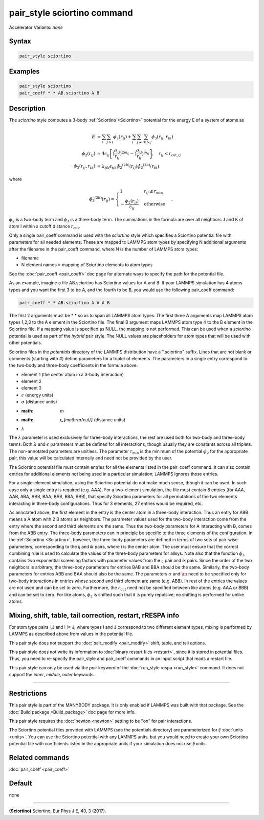 .. index:: pair_style sciortino

pair_style sciortino command
=====================

Accelerator Variants: *none*

Syntax
""""""

.. code-block:: LAMMPS

   pair_style sciortino

Examples
""""""""

.. code-block:: LAMMPS

   pair_style sciortino
   pair_coeff * * AB.sciortino A B

Description
"""""""""""

The *sciortino* style computes a 3-body :ref:`Sciortino <Sciortino>`
potential for the energy E of a system of atoms as

.. math::

   E & =  \sum_i \sum_{j > i} \phi_2 (r_{ij}) +
          \sum_i \sum_{j \neq i} \sum_{k > j}
          \phi_3 (r_{ij}, r_{ik}) \\
  \phi_2(r_{ij}) & =  4 \epsilon_{ij} \left[ (\frac{\sigma_{ij}}{r_{ij}})^{2m_{ij}} -
                    (\frac{\sigma_{ij}}{r_{ij}})^{m_{ij}} \right], 
                    \quad r_{ij} < r_{\mathrm{cut},ij} \\
  \phi_3(r_{ij},r_{ik}) & = \lambda_{ijk} \epsilon_{ijk} 
    \hat{\phi_2}^{(2b)}\left(r_{ij}\right) \hat{\phi_2}^{(2b)}\left(r_{ik}\right)

where

.. math::

   \hat{\phi_2}^{(2b)}\left(r_{ij}\right) = \begin{cases} 1 & r_{ij} \le r_{\mathrm{min}}\\
        -\frac{\phi_2(r_{ij})}{\epsilon_{ij}} & \mathrm{otherwise} \end{cases},

:math:`\phi_2` is a two-body term and :math:`\phi_3` is a
three-body term.  The summations in the formula are over all neighbors J
and K of atom I within a cutoff distance :math:`r_{\mathrm{cut}}`.

Only a single pair_coeff command is used with the *sciortino* style which
specifies a Sciortino potential file with parameters for all
needed elements.  These are mapped to LAMMPS atom types by specifying
N additional arguments after the filename in the pair_coeff command,
where N is the number of LAMMPS atom types:

* filename
* N element names = mapping of Sciortino elements to atom types

See the :doc:`pair_coeff <pair_coeff>` doc page for alternate ways
to specify the path for the potential file.

As an example, imagine a file AB.sciortino has Sciortino values for
A and B.  If your LAMMPS simulation has 4 atoms types and you want
the first 3 to be A, and the fourth to be B, you would use the following
pair_coeff command:

.. code-block:: LAMMPS

   pair_coeff * * AB.sciortino A A A B

The first 2 arguments must be \* \* so as to span all LAMMPS atom types.
The first three A arguments map LAMMPS atom types 1,2,3 to the A
element in the Sciortino file.  The final B argument maps LAMMPS atom type 4
to the B element in the Sciortino file.  If a mapping value is specified as
NULL, the mapping is not performed.  This can be used when a *sciortino*
potential is used as part of the *hybrid* pair style.  The NULL values
are placeholders for atom types that will be used with other
potentials.

Sciortino files in the *potentials* directory of the LAMMPS
distribution have a ".sciortino" suffix.  Lines that are not blank or
comments (starting with #) define parameters for a triplet of
elements.  The parameters in a single entry correspond to the two-body
and three-body coefficients in the formula above:

* element 1 (the center atom in a 3-body interaction)
* element 2
* element 3
* :math:`\epsilon` (energy units)
* :math:`\sigma` (distance units)
* :math: `m`
* :math: `r_{\mathrm{cut}}` (distance units)
* :math:`\lambda`

The :math:`\lambda` parameter is used exclusively for three-body interactions,
the rest are used both for two-body and three-body terms. Both :math:`\lambda`
and :math:`\epsilon` parameters must be defined for all interactions, though usually
they are constants across all triplets. The non-annotated parameters are unitless.
The parameter :math:`r_{\mathrm{min}}` is the minimum of the potential
:math:`\phi_2` for the appropriate pair, this value will be calculated
internally and need not be provided by the user.

The Sciortino potential file must contain entries for all the
elements listed in the pair_coeff command.  It can also contain
entries for additional elements not being used in a particular
simulation; LAMMPS ignores those entries.

For a single-element simulation, using the Sciortino potential do not make
much sense, though it can be used. In such case only a single entry is required
(e.g. AAA).  For a two-element simulation, the file must contain 8
entries (for AAA, AAB, ABA, ABB, BAA, BAB, BBA, BBB), that
specify Sciortino parameters for all permutations of the two elements
interacting in three-body configurations.  Thus for 3 elements, 27
entries would be required, etc.

As annotated above, the first element in the entry is the center atom
in a three-body interaction.  Thus an entry for ABB means a A atom
with 2 B atoms as neighbors.  The parameter values used for the
two-body interaction come from the entry where the second and third
elements are the same.  Thus the two-body parameters for A
interacting with B, comes from the ABB entry.  The three-body
parameters can in principle be specific to the three elements of the
configuration. In the :ref:`Sciortino <Sciortino>`, however, the three-body parameters
are defined in terms of  two sets of pair-wise
parameters, corresponding to the `ij` and `ik` pairs, where `i` is the
center atom. The user must ensure that the correct combining rule is
used to calculate the values of the three-body parameters for
alloys. Note also that the function :math:`\phi_3` contains two exponential
screening factors with parameter values from the ij pair and ik
pairs. 
Since the order of the two neighbors is arbitrary, the three-body parameters for
entries BAB and BBA should be the same.  Similarly, the two-body parameters for
entries ABB and BAA should also be the same.  The parameters :math:`\sigma` and
:math:`\m` need to be specified only for two-body interactions in entries whose
second and third element are same (e.g. ABB). In rest of the entries the values
are not used and can be set to zero. Furthermore, the :math:`r_{\mathrm{cut}}`
need not be specified between like atoms (e.g. AAA or BBB) and can be set to
zero. For like atoms, :math:`\phi_2` is shifted such that it is purely
repulsive; no shifting is performed for unlike atoms.


Mixing, shift, table, tail correction, restart, rRESPA info
"""""""""""""""""""""""""""""""""""""""""""""""""""""""""""

For atom type pairs I,J and I != J, where types I and J correspond to
two different element types, mixing is performed by LAMMPS as
described above from values in the potential file.

This pair style does not support the :doc:`pair_modify <pair_modify>`
shift, table, and tail options.

This pair style does not write its information to :doc:`binary restart files <restart>`, 
since it is stored in potential files.  Thus, you
need to re-specify the pair_style and pair_coeff commands in an input
script that reads a restart file.

This pair style can only be used via the *pair* keyword of the
:doc:`run_style respa <run_style>` command.  It does not support the
*inner*\ , *middle*\ , *outer* keywords.

----------

Restrictions
""""""""""""

This pair style is part of the MANYBODY package.  It is only enabled
if LAMMPS was built with that package.  See the :doc:`Build package <Build_package>` doc page for more info.

This pair style requires the :doc:`newton <newton>` setting to be "on"
for pair interactions.

The Sciortino potential files provided with LAMMPS (see the
potentials directory) are parameterized for *lj* :doc:`units <units>`.
You can use the Sciortino potential with any LAMMPS units, but you would need
to create your own Sciortino potential file with coefficients listed in the
appropriate units if your simulation does not use *lj* units.

Related commands
""""""""""""""""

:doc:`pair_coeff <pair_coeff>`

Default
"""""""

none

----------

.. _Sciortino:

**(Sciortino)** Sciortino, Eur Phys J E, 40, 3 (2017).

